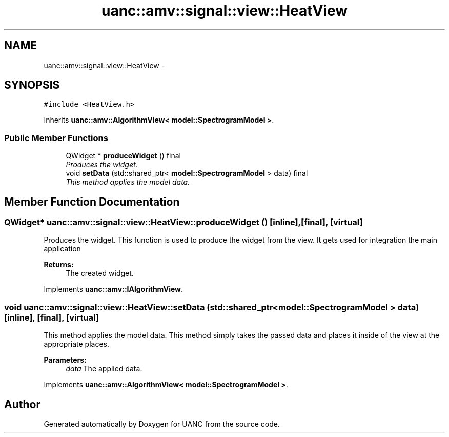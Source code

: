 .TH "uanc::amv::signal::view::HeatView" 3 "Tue Mar 28 2017" "Version 0.1" "UANC" \" -*- nroff -*-
.ad l
.nh
.SH NAME
uanc::amv::signal::view::HeatView \- 
.SH SYNOPSIS
.br
.PP
.PP
\fC#include <HeatView\&.h>\fP
.PP
Inherits \fBuanc::amv::AlgorithmView< model::SpectrogramModel >\fP\&.
.SS "Public Member Functions"

.in +1c
.ti -1c
.RI "QWidget * \fBproduceWidget\fP () final"
.br
.RI "\fIProduces the widget\&. \fP"
.ti -1c
.RI "void \fBsetData\fP (std::shared_ptr< \fBmodel::SpectrogramModel\fP > data) final"
.br
.RI "\fIThis method applies the model data\&. \fP"
.in -1c
.SH "Member Function Documentation"
.PP 
.SS "QWidget* uanc::amv::signal::view::HeatView::produceWidget ()\fC [inline]\fP, \fC [final]\fP, \fC [virtual]\fP"

.PP
Produces the widget\&. This function is used to produce the widget from the view\&. It gets used for integration the main application
.PP
\fBReturns:\fP
.RS 4
The created widget\&. 
.RE
.PP

.PP
Implements \fBuanc::amv::IAlgorithmView\fP\&.
.SS "void uanc::amv::signal::view::HeatView::setData (std::shared_ptr< \fBmodel::SpectrogramModel\fP > data)\fC [inline]\fP, \fC [final]\fP, \fC [virtual]\fP"

.PP
This method applies the model data\&. This method simply takes the passed data and places it inside of the view at the appropriate places\&.
.PP
\fBParameters:\fP
.RS 4
\fIdata\fP The applied data\&. 
.RE
.PP

.PP
Implements \fBuanc::amv::AlgorithmView< model::SpectrogramModel >\fP\&.

.SH "Author"
.PP 
Generated automatically by Doxygen for UANC from the source code\&.
